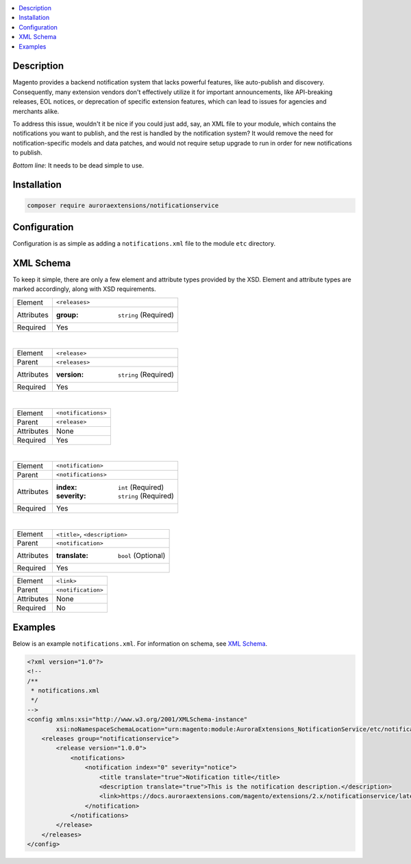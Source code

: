 .. contents:: :local:

Description
===========

Magento provides a backend notification system that lacks powerful features, like auto-publish
and discovery. Consequently, many extension vendors don't effectively utilize it for important
announcements, like API-breaking releases, EOL notices, or deprecation of specific extension
features, which can lead to issues for agencies and merchants alike.

To address this issue, wouldn't it be nice if you could just add, say, an XML file to your module,
which contains the notifications you want to publish, and the rest is handled by the notification
system? It would remove the need for notification-specific models and data patches, and would not
require setup upgrade to run in order for new notifications to publish.

*Bottom line*: It needs to be dead simple to use.

Installation
============

.. code-block:: sh

    composer require auroraextensions/notificationservice

Configuration
=============

Configuration is as simple as adding a ``notifications.xml`` file to the module ``etc`` directory.

XML Schema
==========

To keep it simple, there are only a few element and attribute types provided by the XSD.
Element and attribute types are marked accordingly, along with XSD requirements.

.. _notificationservice_xml_schema_element_releases:

==========  ================================
Element     ``<releases>``
Attributes  :group: ``string`` (Required)
Required    Yes
==========  ================================

|

.. _notificationservice_xml_schema_element_release:

==========  ================================
Element     ``<release>``
Parent      ``<releases>``
Attributes  :version: ``string`` (Required)
Required    Yes
==========  ================================

|

.. _notificationservice_xml_schema_element_notifications:

==========  ================================
Element     ``<notifications>``
Parent      ``<release>``
Attributes  None
Required    Yes
==========  ================================

|

.. _notificationservice_xml_schema_element_notification:

==========  ================================
Element     ``<notification>``
Parent      ``<notifications>``
Attributes  :index: ``int`` (Required)
            :severity: ``string`` (Required)
Required    Yes
==========  ================================

|

.. _notificationservice_xml_schema_elements_title_description:

==========  ================================
Element     ``<title>``, ``<description>``
Parent      ``<notification>``
Attributes  :translate: ``bool`` (Optional)
Required    Yes
==========  ================================

.. _notificationservice_xml_schema_element_link:

==========  ================================
Element     ``<link>``
Parent      ``<notification>``
Attributes  None
Required    No
==========  ================================

Examples
========

Below is an example ``notifications.xml``. For information on schema, see `XML Schema`_.

.. code-block:: XML

    <?xml version="1.0"?>
    <!--
    /**
     * notifications.xml
     */
    -->
    <config xmlns:xsi="http://www.w3.org/2001/XMLSchema-instance"
            xsi:noNamespaceSchemaLocation="urn:magento:module:AuroraExtensions_NotificationService/etc/notifications.xsd">
        <releases group="notificationservice">
            <release version="1.0.0">
                <notifications>
                    <notification index="0" severity="notice">
                        <title translate="true">Notification title</title>
                        <description translate="true">This is the notification description.</description>
                        <link>https://docs.auroraextensions.com/magento/extensions/2.x/notificationservice/latest/</link>
                    </notification>
                </notifications>
            </release>
        </releases>
    </config>
